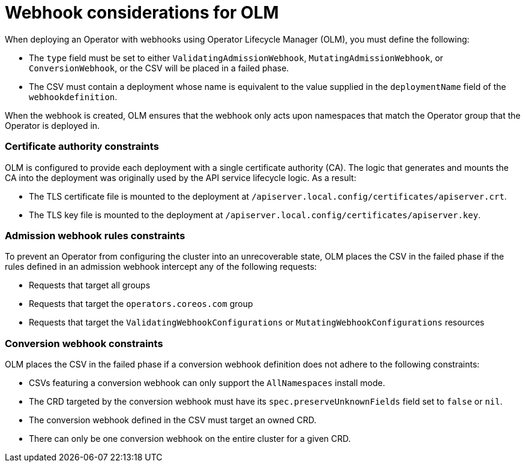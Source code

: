 // Module included in the following assemblies:
//
// * operators/operator_sdk/osdk-generating-csvs.adoc

[id="olm-webhook-considerations_{context}"]
= Webhook considerations for OLM

[role="_abstract"]
When deploying an Operator with webhooks using Operator Lifecycle Manager (OLM), you must define the following:

* The `type` field must be set to either `ValidatingAdmissionWebhook`, `MutatingAdmissionWebhook`, or `ConversionWebhook`, or the CSV will be placed in a failed phase.

* The CSV must contain a deployment whose name is equivalent to the value supplied in the `deploymentName` field of the `webhookdefinition`.

When the webhook is created, OLM ensures that the webhook only acts upon namespaces that match the Operator group that the Operator is deployed in.

[discrete]
[id="olm-webhook-ca_{context}"]
=== Certificate authority constraints

OLM is configured to provide each deployment with a single certificate authority (CA). The logic that generates and mounts the CA into the deployment was originally used by the API service lifecycle logic. As a result:

* The TLS certificate file is mounted to the deployment at `/apiserver.local.config/certificates/apiserver.crt`.
* The TLS key file is mounted to the deployment at `/apiserver.local.config/certificates/apiserver.key`.

[discrete]
[id="olm-admission-webhook-constraints_{context}"]
=== Admission webhook rules constraints

To prevent an Operator from configuring the cluster into an unrecoverable state, OLM places the CSV in the failed phase if the rules defined in an admission webhook intercept any of the following requests:

* Requests that target all groups
* Requests that target the `operators.coreos.com` group
* Requests that target the `ValidatingWebhookConfigurations` or `MutatingWebhookConfigurations` resources

[discrete]
[id="olm-conversion-webhook-constraints_{context}"]
=== Conversion webhook constraints

OLM places the CSV in the failed phase if a conversion webhook definition does not adhere to the following constraints:

* CSVs featuring a conversion webhook can only support the `AllNamespaces` install mode.
* The CRD targeted by the conversion webhook must have its
`spec.preserveUnknownFields` field set to `false` or `nil`.
* The conversion webhook defined in the CSV must target an owned CRD.
* There can only be one conversion webhook on the entire cluster for a given CRD.
